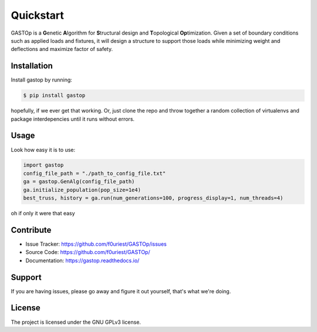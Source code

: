 ==========
Quickstart
==========

GASTOp is a **G**\ enetic **A**\ lgorithm for **S**\ tructural design and **T**\ opological **Op**\ timization.
Given a set of boundary conditions such as applied loads and fixtures, it will design a structure to support those loads while minimizing weight and deflections and maximize factor of safety. 


Installation
************

Install gastop by running:

.. code-block:: bash
		
    $ pip install gastop
	
hopefully, if we ever get that working.
Or, just clone the repo and throw together a random collection of virtualenvs and package interdepencies until it runs without errors.

Usage
*****

Look how easy it is to use:

.. code-block:: python
		
   import gastop
   config_file_path = "./path_to_config_file.txt"
   ga = gastop.GenAlg(config_file_path)
   ga.initialize_population(pop_size=1e4)
   best_truss, history = ga.run(num_generations=100, progress_display=1, num_threads=4)

oh if only it were that easy



Contribute
**********

- Issue Tracker: `<https://github.com/f0uriest/GASTOp/issues>`_
- Source Code: `<https://github.com/f0uriest/GASTOp/>`_
- Documentation: `<https://gastop.readthedocs.io/>`_
  
Support
*******

If you are having issues, please go away and figure it out yourself, that's what we're doing.

License
*******

The project is licensed under the GNU GPLv3 license.
